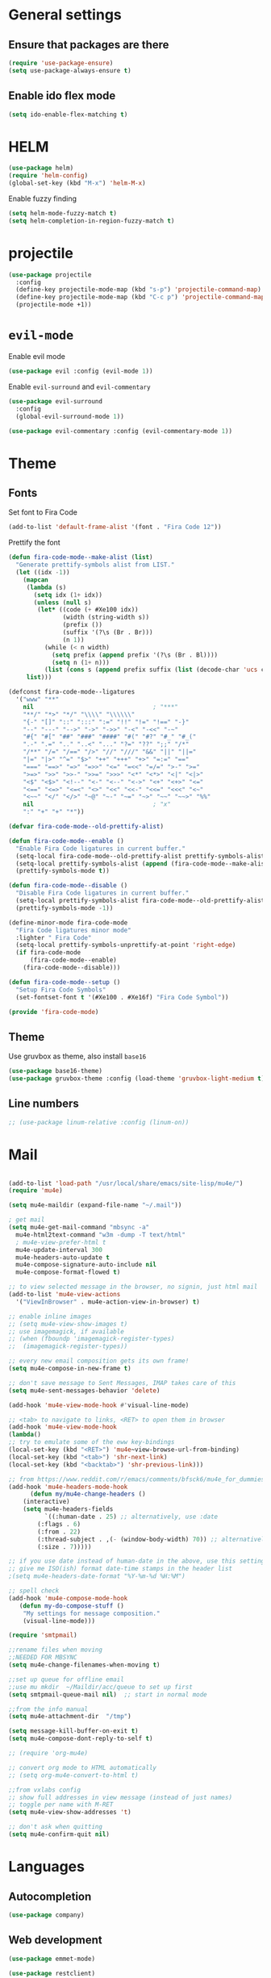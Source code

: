 * General settings
** Ensure that packages are there

#+BEGIN_SRC emacs-lisp
(require 'use-package-ensure)
(setq use-package-always-ensure t)
#+END_SRC
 
** Enable ido flex mode

#+BEGIN_SRC emacs-lisp
(setq ido-enable-flex-matching t)
#+END_SRC

* HELM


#+BEGIN_SRC emacs-lisp
(use-package helm)
(require 'helm-config)
(global-set-key (kbd "M-x") 'helm-M-x)
#+END_SRC

Enable fuzzy finding

#+BEGIN_SRC emacs-lisp
(setq helm-mode-fuzzy-match t)
(setq helm-completion-in-region-fuzzy-match t)
#+END_SRC

* projectile

#+BEGIN_SRC emacs-lisp
(use-package projectile
  :config
  (define-key projectile-mode-map (kbd "s-p") 'projectile-command-map)
  (define-key projectile-mode-map (kbd "C-c p") 'projectile-command-map)
  (projectile-mode +1))
#+END_SRC

* ~evil-mode~
  
Enable evil mode

#+BEGIN_SRC emacs-lisp
(use-package evil :config (evil-mode 1))
#+END_SRC
 
Enable ~evil-surround~ and ~evil-commentary~

#+BEGIN_SRC emacs-lisp
(use-package evil-surround
  :config
  (global-evil-surround-mode 1))
#+END_SRC

#+BEGIN_SRC emacs-lisp
(use-package evil-commentary :config (evil-commentary-mode 1))
#+END_SRC
 
* Theme
** Fonts
   
Set font to Fira Code
  
#+BEGIN_SRC emacs-lisp
(add-to-list 'default-frame-alist '(font . "Fira Code 12"))
#+END_SRC

Prettify the font

#+BEGIN_SRC emacs-lisp
(defun fira-code-mode--make-alist (list)
  "Generate prettify-symbols alist from LIST."
  (let ((idx -1))
    (mapcan
     (lambda (s)
       (setq idx (1+ idx))
       (unless (null s)
        (let* ((code (+ #Xe100 idx))
               (width (string-width s))
               (prefix ())
               (suffix '(?\s (Br . Br)))
               (n 1))
          (while (< n width)
            (setq prefix (append prefix '(?\s (Br . Bl))))
            (setq n (1+ n)))
          (list (cons s (append prefix suffix (list (decode-char 'ucs code))))))))
     list)))

(defconst fira-code-mode--ligatures
  '("www" "**"
    nil                                 ; "***"
    "**/" "*>" "*/" "\\\\" "\\\\\\"
    "{-" "[]" "::" ":::" ":=" "!!" "!=" "!==" "-}"
    "--" "---" "-->" "->" "->>" "-<" "-<<" "-~"
    "#{" "#[" "##" "###" "####" "#(" "#?" "#_" "#_("
    ".-" ".=" ".." "..<" "..." "?=" "??" ";;" "/*"
    "/**" "/=" "/==" "/>" "//" "///" "&&" "||" "||="
    "|=" "|>" "^=" "$>" "++" "+++" "+>" "=:=" "=="
    "===" "==>" "=>" "=>>" "<=" "=<<" "=/=" ">-" ">="
    ">=>" ">>" ">>-" ">>=" ">>>" "<*" "<*>" "<|" "<|>"
    "<$" "<$>" "<!--" "<-" "<--" "<->" "<+" "<+>" "<="
    "<==" "<=>" "<=<" "<>" "<<" "<<-" "<<=" "<<<" "<~"
    "<~~" "</" "</>" "~@" "~-" "~=" "~>" "~~" "~~>" "%%"
    nil                                 ; "x"
    ":" "+" "+" "*"))

(defvar fira-code-mode--old-prettify-alist)

(defun fira-code-mode--enable ()
  "Enable Fira Code ligatures in current buffer."
  (setq-local fira-code-mode--old-prettify-alist prettify-symbols-alist)
  (setq-local prettify-symbols-alist (append (fira-code-mode--make-alist fira-code-mode--ligatures) fira-code-mode--old-prettify-alist))
  (prettify-symbols-mode t))

(defun fira-code-mode--disable ()
  "Disable Fira Code ligatures in current buffer."
  (setq-local prettify-symbols-alist fira-code-mode--old-prettify-alist)
  (prettify-symbols-mode -1))

(define-minor-mode fira-code-mode
  "Fira Code ligatures minor mode"
  :lighter " Fira Code"
  (setq-local prettify-symbols-unprettify-at-point 'right-edge)
  (if fira-code-mode
      (fira-code-mode--enable)
    (fira-code-mode--disable)))

(defun fira-code-mode--setup ()
  "Setup Fira Code Symbols"
  (set-fontset-font t '(#Xe100 . #Xe16f) "Fira Code Symbol"))

(provide 'fira-code-mode)

#+END_SRC

** Theme

Use gruvbox as theme, also install ~base16~

#+BEGIN_SRC emacs-lisp
    (use-package base16-theme)
    (use-package gruvbox-theme :config (load-theme 'gruvbox-light-medium t))
#+END_SRC

** Line numbers

#+BEGIN_SRC emacs-lisp
;; (use-package linum-relative :config (linum-on))
#+END_SRC

* Mail

#+BEGIN_SRC emacs-lisp

(add-to-list 'load-path "/usr/local/share/emacs/site-lisp/mu4e/")
(require 'mu4e)

(setq mu4e-maildir (expand-file-name "~/.mail"))

; get mail
(setq mu4e-get-mail-command "mbsync -a"
  mu4e-html2text-command "w3m -dump -T text/html"
  ; mu4e-view-prefer-html t
  mu4e-update-interval 300
  mu4e-headers-auto-update t
  mu4e-compose-signature-auto-include nil
  mu4e-compose-format-flowed t)

;; to view selected message in the browser, no signin, just html mail
(add-to-list 'mu4e-view-actions
  '("ViewInBrowser" . mu4e-action-view-in-browser) t)

;; enable inline images
;; (setq mu4e-view-show-images t)
;; use imagemagick, if available
;; (when (fboundp 'imagemagick-register-types)
;;  (imagemagick-register-types))

;; every new email composition gets its own frame!
(setq mu4e-compose-in-new-frame t)

;; don't save message to Sent Messages, IMAP takes care of this
(setq mu4e-sent-messages-behavior 'delete)

(add-hook 'mu4e-view-mode-hook #'visual-line-mode)

;; <tab> to navigate to links, <RET> to open them in browser
(add-hook 'mu4e-view-mode-hook
(lambda()
;; try to emulate some of the eww key-bindings
(local-set-key (kbd "<RET>") 'mu4e~view-browse-url-from-binding)
(local-set-key (kbd "<tab>") 'shr-next-link)
(local-set-key (kbd "<backtab>") 'shr-previous-link)))

;; from https://www.reddit.com/r/emacs/comments/bfsck6/mu4e_for_dummies/elgoumx
(add-hook 'mu4e-headers-mode-hook
      (defun my/mu4e-change-headers ()
    (interactive)
    (setq mu4e-headers-fields
          `((:human-date . 25) ;; alternatively, use :date
        (:flags . 6)
        (:from . 22)
        (:thread-subject . ,(- (window-body-width) 70)) ;; alternatively, use :subject
        (:size . 7)))))

;; if you use date instead of human-date in the above, use this setting
;; give me ISO(ish) format date-time stamps in the header list
;(setq mu4e-headers-date-format "%Y-%m-%d %H:%M")

;; spell check
(add-hook 'mu4e-compose-mode-hook
   (defun my-do-compose-stuff ()
    "My settings for message composition."
    (visual-line-mode)))

(require 'smtpmail)

;;rename files when moving
;;NEEDED FOR MBSYNC
(setq mu4e-change-filenames-when-moving t)

;;set up queue for offline email
;;use mu mkdir  ~/Maildir/acc/queue to set up first
(setq smtpmail-queue-mail nil)  ;; start in normal mode

;;from the info manual
(setq mu4e-attachment-dir  "/tmp")

(setq message-kill-buffer-on-exit t)
(setq mu4e-compose-dont-reply-to-self t)

;; (require 'org-mu4e)

;; convert org mode to HTML automatically
;; (setq org-mu4e-convert-to-html t)

;;from vxlabs config
;; show full addresses in view message (instead of just names)
;; toggle per name with M-RET
(setq mu4e-view-show-addresses 't)

;; don't ask when quitting
(setq mu4e-confirm-quit nil)
#+END_SRC

* Languages

** Autocompletion

#+BEGIN_SRC emacs-lisp
(use-package company)
#+END_SRC

** Web development

#+BEGIN_SRC emacs-lisp
(use-package emmet-mode)
#+END_SRC

#+BEGIN_SRC emacs-lisp
(use-package restclient)
#+END_SRC

** Rust

Add Rust mode

#+BEGIN_SRC emacs-lisp
(use-package rust-mode)
#+END_SRC

Add cargo mode

#+BEGIN_SRC emacs-lisp
(use-package cargo)

(add-hook 'rust-mode-hook 'cargo-minor-mode)
#+END_SRC

** Elixir
   
#+BEGIN_SRC emacs-lisp
(use-package elixir-mode)
#+END_SRC

#+BEGIN_SRC emacs-lisp
(use-package alchemist)
#+END_SRC

** Scheme

Make the lambda pretty   

#+BEGIN_SRC emacs-lisp
(defun my-pretty-lambda ()
  "make some word or string show as pretty Unicode symbols"
  (setq prettify-symbols-alist
        '(
          ("lambda" . 955) ; λ
          )))

(add-hook 'scheme-mode-hook 'my-pretty-lambda)
(global-prettify-symbols-mode 1)
#+END_SRC

Install and configure geiser

#+BEGIN_SRC emacs-lisp
(use-package geiser
  :config
(setq geiser-chicken-compile-geiser-p nil)
(setq geiser-active-implementations '(chicken))
(setq geiser-default-implementation 'chicken)
(setq geiser-chicken-binary "chicken-csi"))
#+END_SRC

** Python

#+BEGIN_SRC emacs-lisp
  ;; (defun python-doc ()
  ;;   (interactive)
  ;;   (setq-local helm-dash-docsets '("Python 3")))

  ;; (add-hook 'python-mode-hook 'python-doc)
#+END_SRC

#+BEGIN_SRC emacs-lisp
  ;; (use-package pyvenv)
  ;; (use-package jupyter)
  ;; (use-package ein)
  
(use-package blacken)

#+END_SRC

* Keybindings
  
#+BEGIN_SRC emacs-lisp
(use-package general)

(general-define-key
  :prefix ","
  :non-normal-prefix "C-SPC"
  :states '(normal visual motion emacs)
  :keymaps 'override
  "qc" 'quick-calc
  "f" 'projectile-find-file
  "p" 'projectile-switch-project
  "b" 'ido-switch-buffer
  "j" 'avy-goto-char
  "h" '(nil :wk "helm-dash")
  "hh" 'helm-dash
  "hp" 'helm-dash-at-point)
  

 (define-key evil-motion-state-map (kbd "RET") nil)
#+END_SRC

* org-mode
  
Let's set our calendar values
  
#+BEGIN_SRC emacs-lisp
(setq calendar-latitude 51.5606)
(setq calendar-longitude 5.0919)
(setq calendar-location-name "Tilburg, Netherlands")
#+END_SRC


#+BEGIN_SRC emacs-lisp
(require 'org-habit)
#+END_SRC

#+BEGIN_SRC emacs-lisp
(general-def "\C-cc" 'org-capture)
(add-to-list 'auto-mode-alist '("\\.org\\'" . org-mode))
(general-def "\C-cl" 'org-store-link)
(general-def "\C-ca" 'org-agenda)
(add-hook 'org-capture-mode-hook 'evil-insert-state)


(setq org-latex-listings 'minted
      org-latex-packages-alist '(("" "minted"))
      org-latex-pdf-process
      '("pdflatex -shell-escape -interaction nonstopmode -output-directory %o %f"
        "pdflatex -shell-escape -interaction nonstopmode -output-directory %o %f"))

(setq org-capture-templates
 '(("i" "Inbox" entry (file+headline "~/org/gtd.org" "Inbox")
     "** TODO %i%?\n")
   ("v" "Vocabulary")
   ("ve" "English" item (file "~/org/vocabulary/english.org")
      "- %i%?\n")
   ("vf" "French" item (file+headline "~/org/vocabulary.org" "French")
      "- %i%?\n")
   ("vd" "Dutch" item (file+headline "~/org/vocabulary.org" "Dutch")
      "- %i%?\n")
     ))

(setq org-return-follows-link t)



  (add-to-list 'org-structure-template-alist
   '("se" "#+BEGIN_SRC emacs-lisp\n?\n#+END_SRC"))
  (add-to-list 'org-structure-template-alist
   '("sr" "#+BEGIN_SRC rust\n?\n#+END_SRC"))
  (add-to-list 'org-structure-template-alist
   '("sp" "#+BEGIN_SRC python\n?\n#+END_SRC"))
  (add-to-list 'org-structure-template-alist
   '("sb" "#+BEGIN_SRC bash\n?\n#+END_SRC"))

  (defun my-org-confirm-babel-evaluate (lang body)
    (not (member lang '("scheme" "R"))))
  (setq org-confirm-babel-evaluate 'my-org-confirm-babel-evaluate)


    (org-babel-do-load-languages
     'org-babel-load-languages
     '((emacs-lisp . t)
       (R . t)
       (dot . t)
       (python . t)
       (shell . t)
       (scheme . t)))


(defun my/org-mode-hook ()
  "Stop the org-level headers from increasing in height relative to the other text."
  (dolist (face '(org-level-1
                  org-level-2
                  org-level-3
                  org-level-4
                  org-level-5))
    (set-face-attribute face nil :weight 'semi-bold :height 1.0)))

(add-hook 'org-mode-hook 'my/org-mode-hook)

(setq browse-url-browser-function 'browse-url-generic
      browse-url-generic-program "firefox")

(add-hook 'org-babel-after-execute-hook 'org-redisplay-inline-images)

  
(setq org-modules (quote (org-habit)))
#+END_SRC

** Agenda views

#+BEGIN_SRC emacs-lisp
;; https://emacs.cafe/emacs/orgmode/gtd/2017/06/30/orgmode-gtd.html 
(defun org-agenda-skip-all-siblings-but-first ()
  "Skip all but the first non-done entry."
  (let (should-skip-entry)
    (unless (org-current-is-todo)
      (setq should-skip-entry t))
    (save-excursion
      (while (and (not should-skip-entry) (org-goto-sibling t))
        (when (org-current-is-todo)
          (setq should-skip-entry t))))
    (when should-skip-entry
      (or (outline-next-heading)
          (goto-char (point-max))))))
	  
(defun org-current-is-todo ()
  (string= "TODO" (org-get-todo-state)))

 (setq org-agenda-custom-commands
	'(("u" "university tasks"
	   ((tags-todo "+CATEGORY={^uni.*}"
	     ((org-agenda-overriding-header "University tasks")
	     (org-agenda-prefix-format "%l")
	     (org-tags-match-list-sublevels t)
	     (org-agenda-skip-function '(org-agenda-skip-entry-if 'timestamp))))))
          ("n" "next actions"
           ((tags-todo "+CATEGORY=projects"
             ((org-agenda-overriding-header "Next actions")
              (org-agenda-skip-function #'org-agenda-skip-all-siblings-but-first)))))))
#+END_SRC

** ox-hugo

#+BEGIN_SRC emacs-lisp
(use-package ox-hugo
  :ensure t            ;Auto-install the package from Melpa (optional)
  :after ox)
#+END_SRC

* zettelkasten
  
Sets up deft and avy

#+BEGIN_SRC emacs-lisp
(use-package deft
:custom
(deft-directory "~/org/zettelkasten")
(deft-extensions '("org" "md" "txt")))


(use-package avy)
(use-package evil-easymotion :config
(evilem-default-keybindings "SPC"))
#+END_SRC

Now, zetteldeft

#+BEGIN_SRC emacs-lisp
  ;; (use-package zetteldeft
  ;;   :load-path "~/.emacs.d/zetteldeft/"
  ;;   :after deft)
#+END_SRC

Set up ~zetteldeft~ keybindings

#+BEGIN_SRC emacs-lisp
  ;; (general-define-key
  ;;   :prefix ","
  ;;   :non-normal-prefix "C-SPC"
  ;;   :states '(normal visual motion emacs)
  ;;   :keymaps 'override
  ;;   "d"  '(nil :wk "deft")
  ;;   "dd" '(deft :wk "deft")
  ;;   "dD" '(zetteldeft-deft-new-search :wk "new search")
  ;;   "dR" '(deft-refresh :wk "refresh")
  ;;   "ds" '(zetteldeft-search-at-point :wk "search at point")
  ;;   "dc" '(zetteldeft-search-current-id :wk "search current id")
  ;;   "df" '(zetteldeft-follow-link :wk "follow link")
  ;;   "dF" '(zetteldeft-avy-file-search-ace-window :wk "avy file other window")
  ;;   "dl" '(zetteldeft-avy-link-search :wk "avy link search")
  ;;   "dt" '(zetteldeft-avy-tag-search :wk "avy tag search")
  ;;   "dT" '(zetteldeft-tag-buffer :wk "tag list")
  ;;   "di" '(zetteldeft-find-file-id-insert :wk "insert id")
  ;;   "dI" '(zetteldeft-find-file-full-title-insert :wk "insert full title")
  ;;   "do" '(zetteldeft-find-file :wk "find file")
  ;;   "dn" '(zetteldeft-new-file :wk "new file")
  ;;   "dN" '(zetteldeft-new-file-and-link :wk "new file & link")
  ;;   "dr" '(zetteldeft-file-rename :wk "rename")
  ;;   "dx" '(zetteldeft-count-words :wk "count words"))
#+END_SRC

Make an org-mode link type for zettel links:

#+BEGIN_SRC emacs-lisp
  ;; (org-link-set-parameters
  ;;    "zettel"
  ;;    :follow (lambda (path)
  ;;               (zd-search-filename (zd-lift-id path))))
#+END_SRC

* Packages

** buien

#+BEGIN_SRC emacs-lisp
  ;; (load-file "~/.emacs.d/buien.el")
#+END_SRC

** bbdb

#+BEGIN_SRC emacs-lisp
(use-package bbdb :config
(bbdb-initialize 'anniv)
(setq bbdb-north-american-phone-numbers-p nil)
(setq calendar-date-style "european"))
#+END_SRC

** yasnippet

#+BEGIN_SRC emacs-lisp
(use-package yasnippet)
(use-package yasnippet-snippets)

(add-hook 'rust-mode-hook #'yas-minor-mode)
#+END_SRC

** writing

#+BEGIN_SRC emacs-lisp
(use-package writeroom-mode)
#+END_SRC

** magit

#+BEGIN_SRC emacs-lisp
(use-package magit)

(setq backup-directory-alist
   `(("." . ,(concat user-emacs-directory "backups"))))


;; (global-set-key [f7] (lambda () (interactive) (find-file user-init-file)))
#+END_SRC

** helm-dash
#+BEGIN_SRC emacs-lisp
(use-package helm-dash)

(setq helm-dash-common-docsets '("Rust"))
#+END_SRC

** pdf-tools 

#+BEGIN_SRC emacs-lisp
(use-package pdf-tools
  :config
  (pdf-tools-install)
  (add-hook 'pdf-view-mode-hook (internal-show-cursor nil nil)))
#+END_SRC

** helm-bibtex
   

#+BEGIN_SRC emacs-lisp
(use-package helm-bibtex)
 
(setq bibtex-completion-bibliography '("~/org/refs/books.bib"))
;; (setq bibtex-completion-library-path '("~/papers/refs/pdfs"))
(setq bibtex-completion-notes-path "~/org/refs/notes")
(setq bibtex-completion-pdf-field "file")

(setq bibtex-completion-additional-search-fields '(tags location))
(setq bibtex-completion-display-formats 
  '((t . "${author:36} ${title:*} ${year:4} ${=has-pdf=:1}${=has-note=:1} ${=type=:7} ${tags:20} ${location:10}")))
#+END_SRC


** elfeed

#+BEGIN_SRC emacs-lisp
(use-package elfeed)
#+END_SRC

#+BEGIN_SRC emacs-lisp
(add-to-list 'evil-emacs-state-modes 'elfeed-search-mode)
(add-to-list 'evil-emacs-state-modes 'elfeed-show-mode)
#+END_SRC

** ledger-mode

#+BEGIN_SRC emacs-lisp
(use-package ledger-mode)
#+END_SRC

** mpd.el

#+BEGIN_SRC emacs-lisp
(use-package mpdel :config 
  (mpdel-mode))
  
(use-package ivy-mpdel)

(add-to-list 'evil-emacs-state-modes 'mpdel-tablist-mode)
#+END_SRC
